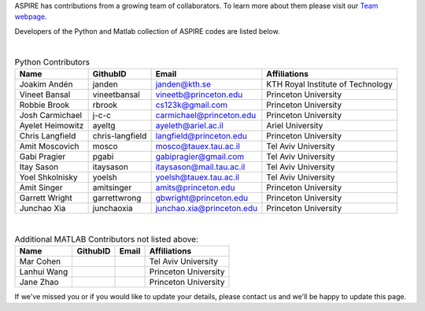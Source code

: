 ASPIRE has contributions from a growing team of collaborators.
To learn more about them please visit our `Team webpage <http://spr.math.princeton.edu/team>`_.

Developers of the Python and Matlab collection of ASPIRE codes are listed below.


|


.. table:: Python Contributors

   +------------------+-----------------+---------------------------+-----------------------------------+
   | Name             | GithubID        | Email                     | Affiliations                      |
   +==================+=================+===========================+===================================+
   | Joakim Andén     | janden          | janden@kth.se             | KTH Royal Institute of Technology |
   +------------------+-----------------+---------------------------+-----------------------------------+
   | Vineet Bansal    | vineetbansal    | vineetb@princeton.edu     | Princeton University              |
   +------------------+-----------------+---------------------------+-----------------------------------+
   | Robbie Brook     | rbrook          | cs123k@gmail.com          | Princeton University              |
   +------------------+-----------------+---------------------------+-----------------------------------+
   | Josh Carmichael  | j-c-c           | carmichael@princeton.edu  | Princeton University              |
   +------------------+-----------------+---------------------------+-----------------------------------+
   | Ayelet Heimowitz | ayeltg          | ayeleth@ariel.ac.il       | Ariel University                  |
   +------------------+-----------------+---------------------------+-----------------------------------+
   | Chris Langfield  | chris-langfield | langfield@princeton.edu   | Princeton University              |
   +------------------+-----------------+---------------------------+-----------------------------------+
   | Amit Moscovich   | mosco           | mosco@tauex.tau.ac.il     | Tel Aviv University               |
   +------------------+-----------------+---------------------------+-----------------------------------+
   | Gabi Pragier     | pgabi           | gabipragier@gmail.com     | Tel Aviv University               |
   +------------------+-----------------+---------------------------+-----------------------------------+
   | Itay Sason       | itaysason       | itaysason@mail.tau.ac.il  | Tel Aviv University               |
   +------------------+-----------------+---------------------------+-----------------------------------+
   | Yoel Shkolnisky  | yoelsh          | yoelsh@tauex.tau.ac.il    | Tel Aviv University               |
   +------------------+-----------------+---------------------------+-----------------------------------+
   | Amit Singer      | amitsinger      | amits@princeton.edu       | Princeton University              |
   +------------------+-----------------+---------------------------+-----------------------------------+
   | Garrett Wright   | garrettwrong    | gbwright@princeton.edu    | Princeton University              |
   +------------------+-----------------+---------------------------+-----------------------------------+
   | Junchao Xia      | junchaoxia      | junchao.xia@princeton.edu | Princeton University              |
   +------------------+-----------------+---------------------------+-----------------------------------+

|


.. table:: Additional MATLAB Contributors not listed above:


   +-------------+----------+-------+----------------------+
   | Name        | GithubID | Email | Affiliations         |
   +=============+==========+=======+======================+
   | Mar Cohen   |          |       | Tel Aviv University  |
   +-------------+----------+-------+----------------------+
   | Lanhui Wang |          |       | Princeton University |
   +-------------+----------+-------+----------------------+
   | Jane Zhao   |          |       | Princeton University |
   +-------------+----------+-------+----------------------+


If we've missed you or if you would like to update your details, please contact us and we'll be happy to update this page.
